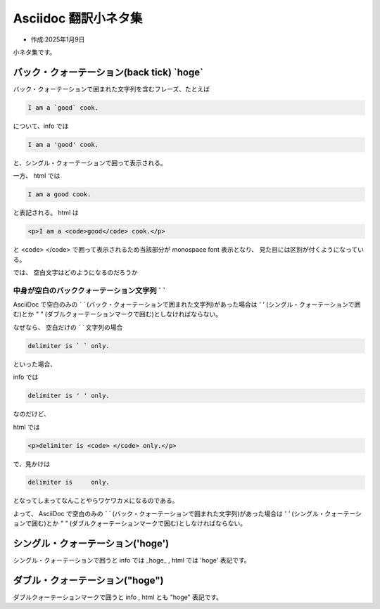 .. -*- coding: utf-8; mode: rst; -*-

.. index:: asciidoc, git

Asciidoc 翻訳小ネタ集
=====================

- 作成:2025年1月9日

小ネタ集です。

バック・クォーテーション(back tick) \`hoge\`
--------------------------------------------

バック・クォーテーションで囲まれた文字列を含むフレーズ、たとえば

.. code-block:: text
   
   I am a `good` cook.

について、info では

.. code-block:: text
		
   I am a 'good' cook.

と、シングル・クォーテーションで囲って表示される。    

一方、 html では

.. code-block:: text

   I am a good cook.

と表記される。 html は

.. code-block:: html
		
   <p>I am a <code>good</code> cook.</p>

と <code> </code> で囲って表示されるため当該部分が monospace font 表示となり、
見た目には区別が付くようになっている。

では、 空白文字はどのようになるのだろうか

中身が空白のバッククォーテーション文字列 \` \`
..............................................

AsciiDoc で空白のみの `\` \`` (バック・クォーテーションで囲まれた文字列)があった場合は `' '` (シングル・クォーテーションで囲む)とか `" "` (ダブルクォーテーションマークで囲む)としなければならない。

なぜなら、 空白だけの `\` \`` 文字列の場合

.. code-block:: text

   delimiter is ` ` only.

といった場合、

info では

.. code-block:: text

   delimiter is ' ' only.

なのだけど、

html では

.. code-block:: html

   <p>delimiter is <code> </code> only.</p>

で、見かけは

.. code-block:: text

   delimiter is     only.

となってしまってなんことやらワケワカメになるのである。

よって、
AsciiDoc で空白のみの `\` \`` (バック・クォーテーションで囲まれた文字列)があった場合は `' '` (シングル・クォーテーションで囲む)とか `" "` (ダブルクォーテーションマークで囲む)としなければならない。

シングル・クォーテーション('hoge')
----------------------------------

シングル・クォーテーションで囲うと info では _hoge_ , html では 'hoge' 表記です。

ダブル・クォーテーション("hoge")
--------------------------------

ダブルクォーテーションマークで囲うと info , html とも "hoge" 表記です。


